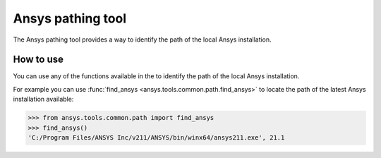 .. _ref_ansys_tools_path:

Ansys pathing tool
==================

The Ansys pathing tool provides a way to identify the path of the local Ansys installation.

How to use
----------

You can use any of the functions available in the
to identify the path of the local Ansys installation.

For example you can use :func:`find_ansys <ansys.tools.common.path.find_ansys>`
to locate the path of the latest Ansys installation available:

.. code:: pycon

   >>> from ansys.tools.common.path import find_ansys
   >>> find_ansys()
   'C:/Program Files/ANSYS Inc/v211/ANSYS/bin/winx64/ansys211.exe', 21.1
